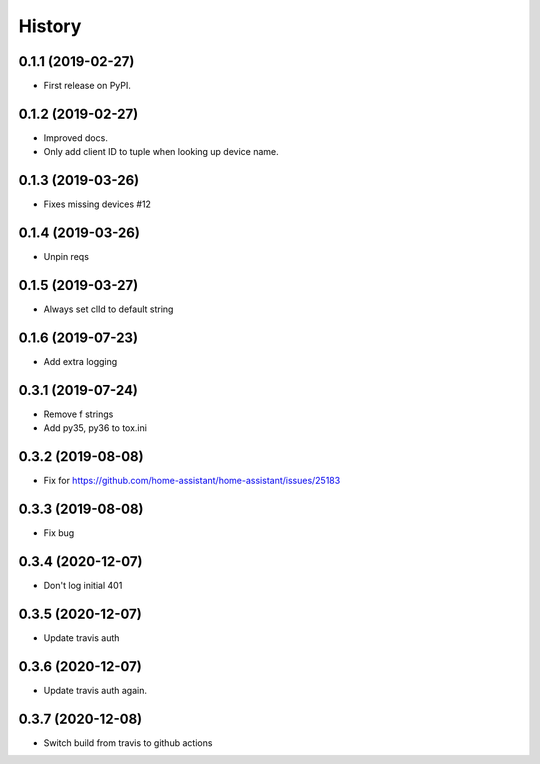 =======
History
=======

0.1.1 (2019-02-27)
------------------

* First release on PyPI.

0.1.2 (2019-02-27)
------------------

* Improved docs.
* Only add client ID to tuple when looking up device name.

0.1.3 (2019-03-26)
------------------
* Fixes missing devices #12

0.1.4 (2019-03-26)
------------------
* Unpin reqs

0.1.5 (2019-03-27)
------------------
* Always set clId to default string

0.1.6 (2019-07-23)
------------------
* Add extra logging

0.3.1 (2019-07-24)
------------------
* Remove f strings
* Add py35, py36 to tox.ini

0.3.2 (2019-08-08)
------------------
* Fix for https://github.com/home-assistant/home-assistant/issues/25183


0.3.3 (2019-08-08)
------------------
* Fix bug

0.3.4 (2020-12-07)
------------------
* Don't log initial 401

0.3.5 (2020-12-07)
------------------
* Update travis auth

0.3.6 (2020-12-07)
------------------
* Update travis auth again.

0.3.7 (2020-12-08)
------------------
* Switch build from travis to github actions
